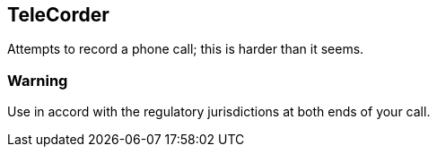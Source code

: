 == TeleCorder

Attempts to record a phone call; this is harder than it seems.

=== Warning

Use in accord with the regulatory jurisdictions at both ends of your call.
